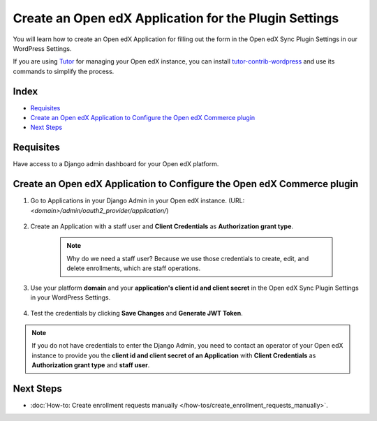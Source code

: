 Create an Open edX Application for the Plugin Settings
=======================================================

You will learn how to create an Open edX Application for filling out the form in the Open edX Sync Plugin Settings in our WordPress Settings.

If you are using `Tutor`_ for managing your Open edX instance, you can install `tutor-contrib-wordpress`_ and use its commands to simplify the process.

Index
-------
- `Requisites`_
- `Create an Open edX Application to Configure the Open edX Commerce plugin`_
- `Next Steps`_

Requisites
-----------

Have access to a Django admin dashboard for your Open edX platform.

Create an Open edX Application to Configure the Open edX Commerce plugin
-------------------------------------------------------------------------

#. Go to Applications in your Django Admin in your Open edX instance. (URL: `<domain>/admin/oauth2_provider/application/`)

    .. image:: /_images/how-tos/create_an_openedx_app/applications.png
        :alt: Applications in Django Admin

#. Create an Application with a staff user and **Client Credentials** as **Authorization grant type**.

    .. note:: Why do we need a staff user? Because we use those credentials to create, edit, and delete enrollments, which are staff operations.

    .. image:: /_images/how-tos/create_an_openedx_app/add-application.png
        :alt: Add Application

#. Use your platform **domain** and your **application's client id and client secret** in the Open edX Sync Plugin Settings in your WordPress Settings.

    .. image:: /_images/how-tos/create_an_openedx_app/openedx-sync-plugin-settings.png
        :alt: Open edX Sync Plugin Settings

#. Test the credentials by clicking **Save Changes** and **Generate JWT Token**.

.. note:: If you do not have credentials to enter the Django Admin, you need to contact an operator of your Open edX instance to provide you the **client id and client secret of an Application** with **Client Credentials** as **Authorization grant type** and **staff user**.

Next Steps
-----------

- :doc:`How-to: Create enrollment requests manually </how-tos/create_enrollment_requests_manually>`.

.. _Tutor: https://docs.tutor.edly.io
.. _tutor-contrib-wordpress: https://github.com/CodeWithEmad/tutor-contrib-wordpress
